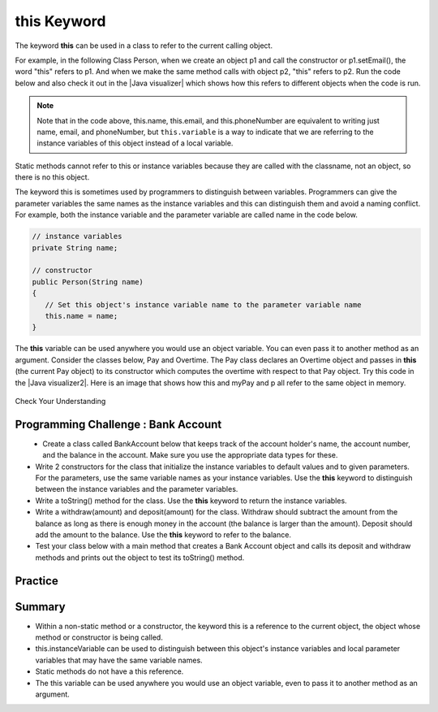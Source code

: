 .. qnum::
   :prefix: 5-9-
   :start: 1

.. |CodingEx| image:: ../../_static/codingExercise.png
    :width: 30px
    :align: middle
    :alt: coding exercise
    
    
.. |Exercise| image:: ../../_static/exercise.png
    :width: 35
    :align: middle
    :alt: exercise
    
    
.. |Groupwork| image:: ../../_static/groupwork.png
    :width: 35
    :align: middle
    :alt: groupwork
    
    
this Keyword
=================

The keyword **this** can be used in a class to refer to the current calling object.  

.. |Java visualizer| raw:: html

   <a href="http://www.pythontutor.com/visualize.html#code=%20public%20class%20Person%20%0A%20%20%7B%0A%20%20%20%20%20//%20instance%20variables%20%0A%20%20%20%20%20private%20String%20name%3B%0A%20%20%20%20%20private%20String%20email%3B%0A%20%20%20%20%20private%20String%20phoneNumber%3B%0A%20%20%20%20%20%0A%20%20%20%20%20//%20constructor%0A%20%20%20%20%20public%20Person%28String%20theName%29%0A%20%20%20%20%20%7B%0A%20%20%20%20%20%20%20%20this.name%20%3D%20theName%3B%0A%20%20%20%20%20%7D%0A%20%20%20%20%20%0A%20%20%20%20%20//%20accessor%20methods%20-%20getters%20%0A%20%20%20%20%20public%20String%20getName%28%29%20%7B%20return%20this.name%3B%7D%0A%20%20%20%20%20public%20String%20getEmail%28%29%20%7B%20return%20this.email%3B%7D%0A%20%20%20%20%20public%20String%20getPhoneNumber%28%29%20%7B%20return%20this.phoneNumber%3B%7D%0A%20%20%20%20%20%0A%20%20%20%20%20//%20mutatoor%20methods%20-%20setters%0A%20%20%20%20%20public%20void%20setName%28String%20theName%29%20%7B%20this.name%20%3D%20theName%3B%7D%0A%20%20%20%20%20public%20void%20setEmail%28String%20theEmail%29%20%7Bthis.email%20%3D%20theEmail%3B%7D%0A%20%20%20%20%20public%20void%20setPhoneNumber%28String%20thePhoneNumber%29%20%7B%20this.phoneNumber%20%3D%20thePhoneNumber%3B%7D%0A%20%20%20%20%20public%20String%20toString%28%29%0A%20%20%20%20%20%7B%0A%20%20%20%20%20%20%20%20return%20this.name%20%2B%20%22%20%22%20%2B%20this.email%20%2B%20%22%20%22%20%2B%20this.phoneNumber%3B%0A%20%20%20%20%20%7D%0A%20%20%20%20%20%0A%20%20%20%20%20//%20main%20method%20for%20testing%0A%20%20%20%20%20public%20static%20void%20main%28String%5B%5D%20args%29%0A%20%20%20%20%20%7B%0A%20%20%20%20%20%20%20%20Person%20p1%20%3D%20new%20Person%28%22Sana%22%29%3B%0A%20%20%20%20%20%20%20%20System.out.println%28p1%29%3B%0A%20%20%20%20%20%20%20%20Person%20p2%20%3D%20new%20Person%28%22Jean%22%29%3B%0A%20%20%20%20%20%20%20%20p2.setEmail%28%22jean%40gmail.com%22%29%3B%0A%20%20%20%20%20%20%20%20p2.setPhoneNumber%28%22404%20899-9955%22%29%3B%0A%20%20%20%20%20%20%20%20System.out.println%28p2%29%3B%0A%20%20%20%20%20%7D%0A%20%20%7D%0A%20%20&cumulative=false&curInstr=25&heapPrimitives=nevernest&mode=display&origin=opt-frontend.js&py=java&rawInputLstJSON=%5B%5D&textReferences=false&curInstr=0" target="_blank"  style="text-decoration:underline">Java visualizer</a>
   
For example, in the following Class Person, when we create an object p1 and call the constructor or p1.setEmail(), the word "this" refers to p1. And when we make the same method calls with object p2, "this" refers to p2.    
Run the code below and also check it out in the |Java visualizer| which shows how this refers to different objects when the code is run.

 
.. activecode:: PersonClassThis
  :language: java

  Observe the use of the keyword this in the code below.
  ~~~~
  public class Person 
  {
     // instance variables 
      private String name;
      private String email;
      private String phoneNumber;
     
     // constructor
     public Person(String theName)
     {
        this.name = theName;
     }
     
     // accessor methods - getters 
     public String getName() { return this.name;}
     public String getEmail() { return this.email;}
     public String getPhoneNumber() { return this.phoneNumber;}
     
     // mutator methods - setters
     public void setName(String theName) { this.name = theName;}
     public void setEmail(String theEmail) {this.email = theEmail;}
     public void setPhoneNumber(String thePhoneNumber) { this.phoneNumber = thePhoneNumber;}
     public String toString()
     {
        return this.name + " " + this.email + " " + this.phoneNumber;
     }
     
     // main method for testing
     public static void main(String[] args)
     {
        Person p1 = new Person("Sana");
        System.out.println(p1);
        Person p2 = new Person("Jean");
        p2.setEmail("jean@gmail.com");
        p2.setPhoneNumber("404 899-9955");
        System.out.println(p2);
     }
  }

.. note::

    Note that in the code above, this.name, this.email, and this.phoneNumber are equivalent to writing just name, email, and phoneNumber, but ``this.variable`` is a way to indicate that we are referring to the instance variables of this object instead of a local variable. 

Static methods cannot refer to this or instance variables because they are called with the classname, not an object, so there is no this object. 


The keyword this is sometimes used by programmers to distinguish between variables. Programmers can give the parameter variables the same names as the instance variables and this can distinguish them and avoid a naming conflict. For example, both the instance variable and the parameter variable are called name in the code below.

.. code-block:: java
 
     // instance variables 
     private String name;
     
     // constructor
     public Person(String name)
     {
        // Set this object's instance variable name to the parameter variable name
        this.name = name; 
     }


.. |Java visualizer2| raw:: html

   <a href="http://www.pythontutor.com/visualize.html#code=public%20class%20Pay%0A%20%20%20%7B%0A%20%20%20%20private%20double%20pay%3B%0A%0A%20%20%20%20public%20Pay%28double%20p%29%0A%20%20%20%20%7B%0A%20%20%20%20%20%20%20%20pay%20%3D%20p%3B%0A%20%20%20%20%7D%0A%0A%20%20%20%20public%20double%20getPay%28%29%0A%20%20%20%20%7B%0A%20%20%20%20%20%20%20%20return%20pay%3B%0A%20%20%20%20%7D%0A%0A%20%20%20%20public%20void%20calculatePayWithOvertime%28%29%0A%20%20%20%20%7B%0A%20%20%20%20%20%20%20%20//%20this%20Pay%20object%20is%20passed%20to%20the%20Overtime%20constructor%0A%20%20%20%20%20%20%20%20Overtime%20ot%20%3D%20new%20Overtime%28this%29%3B%0A%20%20%20%20%20%20%20%20pay%20%3D%20ot.getOvertimePay%28%29%3B%0A%20%20%20%20%7D%0A%20%20%20%20%0A%20%20%20%20public%20static%20void%20main%28String%5B%5D%20args%29%20%0A%20%20%20%20%7B%0A%20%20%20%20%20%20%20%20Pay%20myPay%20%3D%20new%20Pay%28100.0%29%3B%0A%20%20%20%20%20%20%20%20myPay.calculatePayWithOvertime%28%29%3B%0A%20%20%20%20%20%20%20%20System.out.println%28myPay.getPay%28%29%29%3B%0A%20%20%20%20%7D%0A%20%20%20%7D%0A%0A%20%20%20class%20Overtime%0A%20%20%20%7B%0A%20%20%20%20private%20double%20payWithOvertime%3B%0A%0A%20%20%20%20public%20Overtime%28Pay%20p%29%0A%20%20%20%20%7B%0A%20%20%20%20%20%20%20%20payWithOvertime%20%3D%20p.getPay%28%29%20*%201.5%3B%0A%20%20%20%20%7D%0A%0A%20%20%20%20public%20double%20getOvertimePay%28%29%0A%20%20%20%20%7B%0A%20%20%20%20%20%20%20%20return%20payWithOvertime%3B%0A%20%20%20%20%7D%0A%20%20%20%7D&cumulative=false&curInstr=0&heapPrimitives=nevernest&mode=display&origin=opt-frontend.js&py=java&rawInputLstJSON=%5B%5D&textReferences=false"  target="_blank" style="text-decoration:underline">Java visualizer</a>

The **this** variable can be used anywhere you would use an object variable.  You can even pass it to another method as an argument. Consider the classes below, Pay and Overtime. The Pay class declares an Overtime object and passes in **this** (the current Pay object) to its constructor which computes the overtime with respect to that Pay object. Try this code in the |Java visualizer2|. Here is an image that shows how this and myPay and p all refer to the same object in memory.

.. figure:: Figures/thisTrace.png
    :width: 400px
    :align: center


.. activecode:: PayClassThis
   :language: java
   
   What does this code print out? Trace through the code. Notice how the this Pay object is passed to the Overtime constructor.
   ~~~~
   public class Pay
   {
    private double pay;

    public Pay(double p)
    {
        pay = p;
    }

    public double getPay()
    {
        return pay;
    }

    public void calculatePayWithOvertime()
    {
        // this Pay object is passed to the Overtime constructor
        Overtime ot = new Overtime(this);
        pay = ot.getOvertimePay();
    }
    
    public static void main(String[] args) 
    {
        Pay myPay = new Pay(100.0);
        myPay.calculatePayWithOvertime();
        System.out.println(myPay.getPay());
    }
   }

   class Overtime
   {
    private double payWithOvertime;

    public Overtime(Pay p)
    {
        payWithOvertime = p.getPay() * 1.5;
    }

    public double getOvertimePay()
    {
        return payWithOvertime;
    }
   }

|Exercise| Check Your Understanding

.. mchoice:: AP5-9-1
    :practice: T

    Consider the following class definitions.
    
    .. code-block:: java

       public class Pay
       {
        private double pay;

        public Pay(double p)
        {
            pay = p;
        }

        public double getPay()
        {
            return pay;
        }

        public void calculatePayWithOvertime()
        {
            // this Pay object is passed to the Overtime constructor
            Overtime ot = new Overtime(this);
            pay = ot.getOvertimePay();
        }
       }

       public class Overtime
       {
        private double payWithOvertime;

        public Overtime(Pay p)
        {
            payWithOvertime = p.getPay() * 1.5;
        }
        public double getOvertimePay()
        {
            return payWithOvertime;
        }
       }

    The following code segment appears in a class other than Pay or Overtime.
    
    .. code-block:: java

        Pay one = new Pay(20.0);
        one.calculatePayWithOvertime();
        System.out.println(one.getPay());

    What, if anything, is printed as a result of executing the code segment?
    
    - 10.0
    
      - The pay starts at 20 and then increases with overtime.
      
    - 15.0
        
      - If the pay started at 10, this would be the result.
        
    - 20.0
        
      - The pay starts at 20 and then increases with overtime.
      
    - 30.0
        
      + Correct! The pay starts at 20 and then increases with overtime by multiplying by 1.5.
      
    - Nothing is printed because the code will not compile.
      
      - Incorrect. The code will compile.

       

    

|Groupwork| Programming Challenge : Bank Account
------------------------------------------------------------

.. figure:: Figures/dollarSign.png
    :width: 100px
    :align: left
    
- Create a class called BankAccount below that keeps track of the account holder's name, the account number, and the balance in the account. Make sure you use the appropriate data types for these. 

- Write 2 constructors for the class that initialize the instance variables to default values and to given parameters. For the parameters, use the same variable names as your instance variables. Use the **this** keyword to distinguish between the instance variables and the parameter variables.

- Write a toString() method for the class. Use the **this** keyword to return the instance variables.

- Write a withdraw(amount) and deposit(amount) for the class. Withdraw should subtract the amount from the balance as long as there is enough money in the account (the balance is larger than the amount). Deposit should add the amount to the balance.  Use the **this** keyword to refer to the balance.

- Test your class below with a main method that creates a Bank Account object and calls its deposit and withdraw methods and prints out the object to test its toString() method. 

.. activecode:: challenge-5-9-BankAccount
  :language: java

  Create a class called BankAccount that keeps track of the account holder's name, the account number, and the balance in the account. Create 2 constructors, a toString() method, and withdraw(amount) and deposit(amount) methods. Test your class in a main method.
  ~~~~
  public class BankAccount
  {
  
  
  }
   



Practice
------------

.. mchoice:: AP5-9-2
    :practice: T

    Consider the following class definitions.
    
    .. code-block:: java
 
        public class Liquid
        {
            private int currentTemp;

            public Liquid (int ct)
            {
                currentTemp = ct;
            }

            public int getCurrentTemp()
            {
                return currentTemp;
            }

            public void addToJar(LiquidJar j)
            {
                j.addLiquid(this);
            }
        }

        public class LiquidJar
        {
            private int totalTemp;

            public LiquidJar()
            {
              totalTemp = 0;
            }
            
            public void addLiquid(Liquid l)
            {
                totalTemp += l.getCurrentTemp();
            }

            public int getTotalTemp()
            {
                return totalTemp;
            }
            // Constructor not shown.
        }

    Consider the following code segment, which appears in a class other than Liquid or LiquidJar.
        
    .. code-block:: java

            Liquid water = new Liquid(50);
            Liquid milk = new Liquid(15);

            LiquidJar j = new LiquidJar();
            water.addToJar(j);
            milk.addToJar(j);
            System.out.println(j.getTotalTemp());

    What, if anything, is printed out after the execution of the code segment?

    - 50
        
      - The liquid water has a temperature of 50 but more is added to the jar.
          
    - 15
        
      - The liquid milk has a temperature of 15 but more is added to the jar.

    - 65
        
      + Correct! The liquid water with a temperature of 50 and then the liquid milk with a temperature of 15 are added to the jar.
          
    - Nothing, the code segment attempts to access the private variable currentTemp outside of its scope.
          
      - Incorrect. The currentTemp is never used outside its scope.
          
    - Nothing, the code segment attempts to access the private variable totalTemp outside of its scope.
        
      - Incorrect. The totalTemp is never used outside its scope.




Summary
--------

- Within a non-static method or a constructor, the keyword this is a reference to the current object, the object whose method or constructor is being called.

- this.instanceVariable can be used to distinguish between this object's instance variables and local parameter variables that may have the same variable names.

- Static methods do not have a this reference.

- The this variable can be used anywhere you would use an object variable, even to pass it to another method as an argument. 


